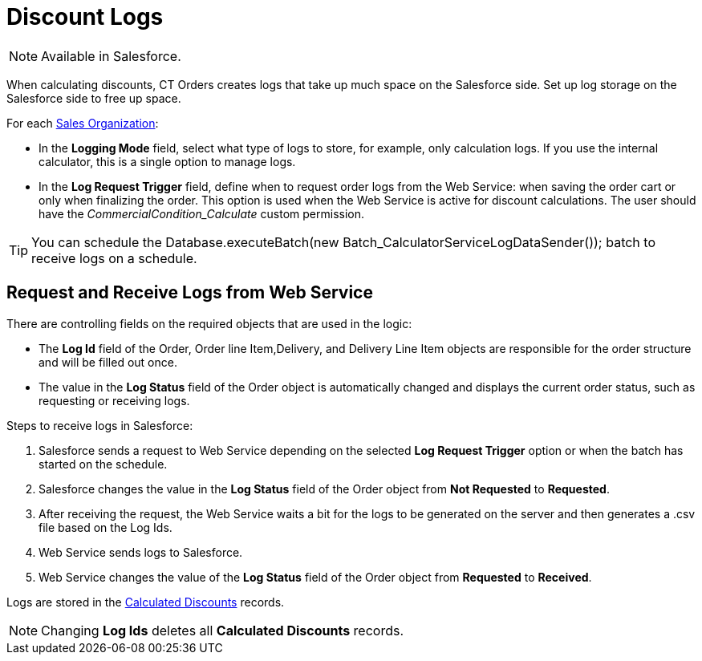 = Discount Logs

NOTE: Available in Salesforce.

When calculating discounts, CT Orders creates logs that take up much space on the Salesforce side. Set up log storage on the Salesforce side to free up space.

For each xref:admin-guide/managing-ct-orders/sales-organization-management/settings-and-sales-organization-data-model/sales-organization-field-reference.adoc[Sales Organization]:

* In the *Logging Mode* field, select what type of logs to store, for example, only calculation logs. If you use the internal calculator, this is a single option to manage logs.
* In the *Log Request Trigger* field, define when to request order logs from the Web Service: when saving the order cart or only when finalizing the order. This option is used when the Web Service is active for discount calculations. The user should have
the _CommercialCondition_Calculate_ custom permission.

TIP: You can schedule the [.apiobject]#Database.executeBatch(new Batch_CalculatorServiceLogDataSender());# batch to receive logs on a schedule.

[[h2_635175015]]
== Request and Receive Logs from Web Service

There are controlling fields on the required objects that are used in the logic:

* The *Log Id* field of the [.object]#Order#, [.object]#Order line Item#,[.object]#Delivery#, and [.object]#Delivery Line Item# objects are responsible for the order structure and will be filled out once.
* The value in the *Log Status* field of the [.object]#Order# object is automatically changed and displays the current order status, such as requesting or receiving logs.

Steps to receive logs in Salesforce:

. Salesforce sends a request to Web Service depending on the selected *Log Request Trigger* option or when the batch has started on the schedule.
. Salesforce changes the value in the *Log Status* field of the [.object]#Order# object from *Not Requested* to *Requested*.
. After receiving the request, the Web Service waits a bit for the logs to be generated on the server and then generates a [.apiobject]#.csv# file based on the Log Ids.
. Web Service sends logs to Salesforce.
. Web Service changes the value of the *Log Status* field of the [.object]#Order# object from *Requested* to *Received*.

Logs are stored in the xref:admin-guide/managing-ct-orders/discount-management/discount-data-model/calculated-discount-field-reference.adoc[Calculated Discounts] records.

NOTE: Changing *Log Ids* deletes all *Calculated Discounts* records.
